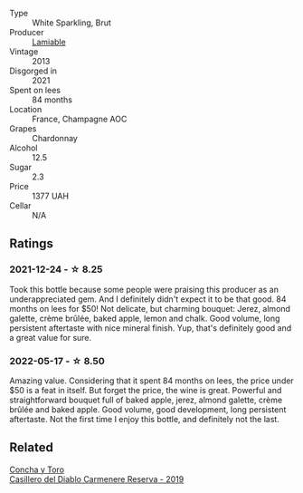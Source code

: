 #+attr_html: :class wine-main-image
[[file:/images/d4/2317ae-b258-4c87-9fe0-5d94ad9bfaf6/2021-12-17-18-29-40-4EE43126-146C-4C5A-A507-F4DB70F5A1C0-1-105-c@512.webp]]

- Type :: White Sparkling, Brut
- Producer :: [[barberry:/producers/d6df0bde-0385-452c-8ec9-43cd9341e5ec][Lamiable]]
- Vintage :: 2013
- Disgorged in :: 2021
- Spent on lees :: 84 months
- Location :: France, Champagne AOC
- Grapes :: Chardonnay
- Alcohol :: 12.5
- Sugar :: 2.3
- Price :: 1377 UAH
- Cellar :: N/A

** Ratings

*** 2021-12-24 - ☆ 8.25

Took this bottle because some people were praising this producer as an
underappreciated gem. And I definitely didn't expect it to be that
good. 84 months on lees for $50! Not delicate, but charming bouquet:
Jerez, almond galette, crème brûlée, baked apple, lemon and chalk.
Good volume, long persistent aftertaste with nice mineral finish. Yup,
that's definitely good and a great value for sure.

*** 2022-05-17 - ☆ 8.50

Amazing value. Considering that it spent 84 months on lees, the price under $50 is a feat in itself. But forget the price, the wine is great. Powerful and straightforward bouquet full of baked apple, jerez, almond galette, crème brûlée and baked apple. Good volume, good development, long persistent aftertaste. Not the first time I enjoy this bottle, and definitely not the last.

** Related

#+begin_export html
<div class="flex-container">
  <a class="flex-item flex-item-left" href="/wines/ee50b000-a312-4fce-b420-744aaa529116.html">
    <img class="flex-bottle" src="/images/ee/50b000-a312-4fce-b420-744aaa529116/2022-05-21-10-30-30-B4A8E648-D83F-4A9A-8A04-BAF5FDC68AC1-1-105-c@512.webp"></img>
    <section class="h">Concha y Toro</section>
    <section class="h text-bolder">Casillero del Diablo Carmenere Reserva - 2019</section>
  </a>

</div>
#+end_export
